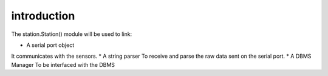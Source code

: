 
introduction
------------

The station.Station() module will be used to link:

* A serial port object
It communicates with the sensors.
* A string parser
To receive and parse the raw data sent on the serial port.
* A DBMS Manager
To be interfaced with the DBMS


